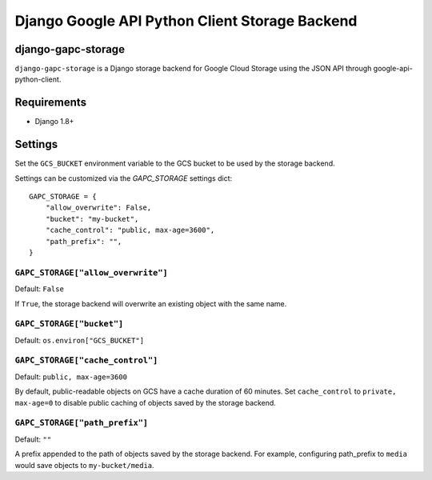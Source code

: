 ===============================================
Django Google API Python Client Storage Backend
===============================================

django-gapc-storage
-------------------

``django-gapc-storage`` is a Django storage backend for Google Cloud Storage
using the JSON API through google-api-python-client.


Requirements
--------------

* Django 1.8+

Settings
--------
Set the ``GCS_BUCKET`` environment variable to the GCS bucket to be used
by the storage backend.

Settings can be customized via the `GAPC_STORAGE` settings dict::

    GAPC_STORAGE = {
        "allow_overwrite": False,
        "bucket": "my-bucket",
        "cache_control": "public, max-age=3600",
        "path_prefix": "",
    }


``GAPC_STORAGE["allow_overwrite"]``
===================================

Default: ``False``

If ``True``, the storage backend will overwrite an existing object with
the same name.

``GAPC_STORAGE["bucket"]``
==========================

Default: ``os.environ["GCS_BUCKET"]``

``GAPC_STORAGE["cache_control"]``
=================================

Default: ``public, max-age=3600``

By default, public-readable objects on GCS have a cache duration of 60
minutes.  Set ``cache_control`` to ``private, max-age=0`` to disable
public caching of objects saved by the storage backend.

``GAPC_STORAGE["path_prefix"]``
===============================

Default: ``""``

A prefix appended to the path of objects saved by the storage backend.
For example, configuring path_prefix to ``media`` would save
objects to ``my-bucket/media``.
